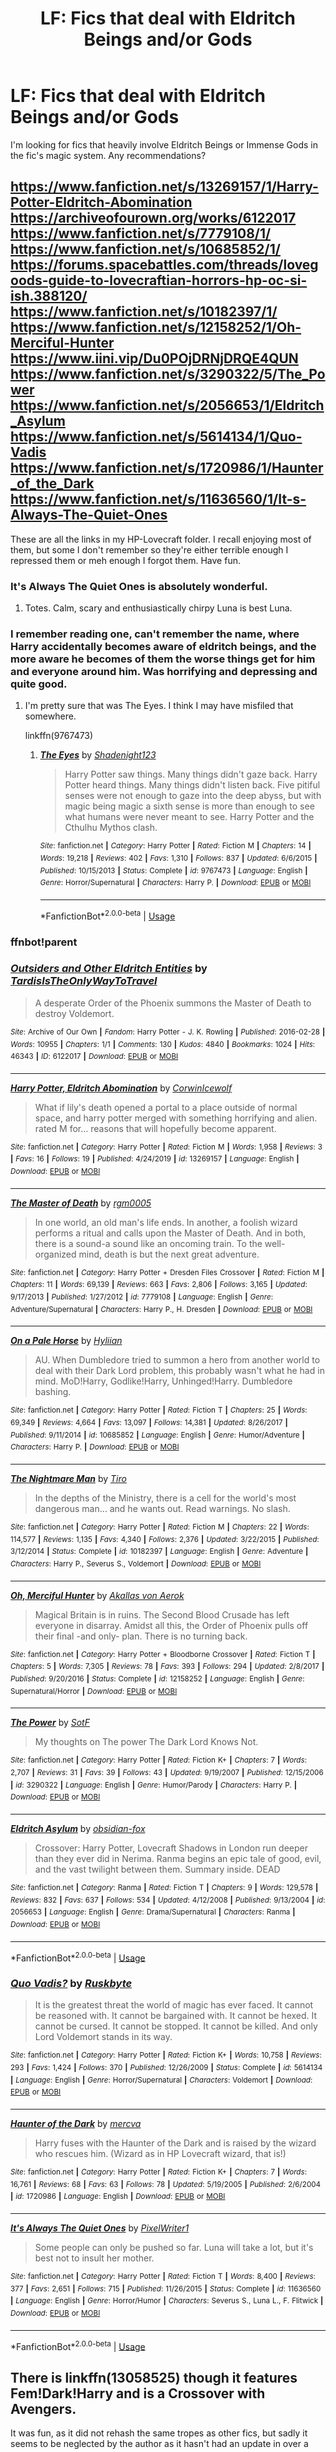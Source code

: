 #+TITLE: LF: Fics that deal with Eldritch Beings and/or Gods

* LF: Fics that deal with Eldritch Beings and/or Gods
:PROPERTIES:
:Author: PuerileBibliophile
:Score: 15
:DateUnix: 1578501251.0
:DateShort: 2020-Jan-08
:FlairText: Request
:END:
I'm looking for fics that heavily involve Eldritch Beings or Immense Gods in the fic's magic system. Any recommendations?


** [[https://www.fanfiction.net/s/13269157/1/Harry-Potter-Eldritch-Abomination]] [[https://archiveofourown.org/works/6122017]] [[https://www.fanfiction.net/s/7779108/1/]] [[https://www.fanfiction.net/s/10685852/1/]] [[https://forums.spacebattles.com/threads/lovegoods-guide-to-lovecraftian-horrors-hp-oc-si-ish.388120/]] [[https://www.fanfiction.net/s/10182397/1/]] [[https://www.fanfiction.net/s/12158252/1/Oh-Merciful-Hunter]] [[https://www.iini.vip/Du0POjDRNjDRQE4QUN]] [[https://www.fanfiction.net/s/3290322/5/The_Power]] [[https://www.fanfiction.net/s/2056653/1/Eldritch_Asylum]] [[https://www.fanfiction.net/s/5614134/1/Quo-Vadis]] [[https://www.fanfiction.net/s/1720986/1/Haunter_of_the_Dark]] [[https://www.fanfiction.net/s/11636560/1/It-s-Always-The-Quiet-Ones]]

These are all the links in my HP-Lovecraft folder. I recall enjoying most of them, but some I don't remember so they're either terrible enough I repressed them or meh enough I forgot them. Have fun.
:PROPERTIES:
:Author: Avalon1632
:Score: 5
:DateUnix: 1578520989.0
:DateShort: 2020-Jan-09
:END:

*** It's Always The Quiet Ones is absolutely wonderful.
:PROPERTIES:
:Author: WhosThisGeek
:Score: 5
:DateUnix: 1578526821.0
:DateShort: 2020-Jan-09
:END:

**** Totes. Calm, scary and enthusiastically chirpy Luna is best Luna.
:PROPERTIES:
:Author: Avalon1632
:Score: 2
:DateUnix: 1578527773.0
:DateShort: 2020-Jan-09
:END:


*** I remember reading one, can't remember the name, where Harry accidentally becomes aware of eldritch beings, and the more aware he becomes of them the worse things get for him and everyone around him. Was horrifying and depressing and quite good.
:PROPERTIES:
:Author: dancortens
:Score: 3
:DateUnix: 1579067419.0
:DateShort: 2020-Jan-15
:END:

**** I'm pretty sure that was The Eyes. I think I may have misfiled that somewhere.

linkffn(9767473)
:PROPERTIES:
:Author: Avalon1632
:Score: 2
:DateUnix: 1579078766.0
:DateShort: 2020-Jan-15
:END:

***** [[https://www.fanfiction.net/s/9767473/1/][*/The Eyes/*]] by [[https://www.fanfiction.net/u/3864170/Shadenight123][/Shadenight123/]]

#+begin_quote
  Harry Potter saw things. Many things didn't gaze back. Harry Potter heard things. Many things didn't listen back. Five pitiful senses were not enough to gaze into the deep abyss, but with magic being magic a sixth sense is more than enough to see what humans were never meant to see. Harry Potter and the Cthulhu Mythos clash.
#+end_quote

^{/Site/:} ^{fanfiction.net} ^{*|*} ^{/Category/:} ^{Harry} ^{Potter} ^{*|*} ^{/Rated/:} ^{Fiction} ^{M} ^{*|*} ^{/Chapters/:} ^{14} ^{*|*} ^{/Words/:} ^{19,218} ^{*|*} ^{/Reviews/:} ^{402} ^{*|*} ^{/Favs/:} ^{1,310} ^{*|*} ^{/Follows/:} ^{837} ^{*|*} ^{/Updated/:} ^{6/6/2015} ^{*|*} ^{/Published/:} ^{10/15/2013} ^{*|*} ^{/Status/:} ^{Complete} ^{*|*} ^{/id/:} ^{9767473} ^{*|*} ^{/Language/:} ^{English} ^{*|*} ^{/Genre/:} ^{Horror/Supernatural} ^{*|*} ^{/Characters/:} ^{Harry} ^{P.} ^{*|*} ^{/Download/:} ^{[[http://www.ff2ebook.com/old/ffn-bot/index.php?id=9767473&source=ff&filetype=epub][EPUB]]} ^{or} ^{[[http://www.ff2ebook.com/old/ffn-bot/index.php?id=9767473&source=ff&filetype=mobi][MOBI]]}

--------------

*FanfictionBot*^{2.0.0-beta} | [[https://github.com/tusing/reddit-ffn-bot/wiki/Usage][Usage]]
:PROPERTIES:
:Author: FanfictionBot
:Score: 1
:DateUnix: 1579078803.0
:DateShort: 2020-Jan-15
:END:


*** ffnbot!parent
:PROPERTIES:
:Author: LesBubbles0
:Score: 1
:DateUnix: 1578980657.0
:DateShort: 2020-Jan-14
:END:


*** [[https://archiveofourown.org/works/6122017][*/Outsiders and Other Eldritch Entities/*]] by [[https://www.archiveofourown.org/users/TardisIsTheOnlyWayToTravel/pseuds/TardisIsTheOnlyWayToTravel][/TardisIsTheOnlyWayToTravel/]]

#+begin_quote
  A desperate Order of the Phoenix summons the Master of Death to destroy Voldemort.
#+end_quote

^{/Site/:} ^{Archive} ^{of} ^{Our} ^{Own} ^{*|*} ^{/Fandom/:} ^{Harry} ^{Potter} ^{-} ^{J.} ^{K.} ^{Rowling} ^{*|*} ^{/Published/:} ^{2016-02-28} ^{*|*} ^{/Words/:} ^{10955} ^{*|*} ^{/Chapters/:} ^{1/1} ^{*|*} ^{/Comments/:} ^{130} ^{*|*} ^{/Kudos/:} ^{4840} ^{*|*} ^{/Bookmarks/:} ^{1024} ^{*|*} ^{/Hits/:} ^{46343} ^{*|*} ^{/ID/:} ^{6122017} ^{*|*} ^{/Download/:} ^{[[https://archiveofourown.org/downloads/6122017/Outsiders%20and%20Other.epub?updated_at=1534297450][EPUB]]} ^{or} ^{[[https://archiveofourown.org/downloads/6122017/Outsiders%20and%20Other.mobi?updated_at=1534297450][MOBI]]}

--------------

[[https://www.fanfiction.net/s/13269157/1/][*/Harry Potter, Eldritch Abomination/*]] by [[https://www.fanfiction.net/u/5014458/CorwinIcewolf][/CorwinIcewolf/]]

#+begin_quote
  What if lily's death opened a portal to a place outside of normal space, and harry potter merged with something horrifying and alien. rated M for... reasons that will hopefully become apparent.
#+end_quote

^{/Site/:} ^{fanfiction.net} ^{*|*} ^{/Category/:} ^{Harry} ^{Potter} ^{*|*} ^{/Rated/:} ^{Fiction} ^{M} ^{*|*} ^{/Words/:} ^{1,958} ^{*|*} ^{/Reviews/:} ^{3} ^{*|*} ^{/Favs/:} ^{16} ^{*|*} ^{/Follows/:} ^{19} ^{*|*} ^{/Published/:} ^{4/24/2019} ^{*|*} ^{/id/:} ^{13269157} ^{*|*} ^{/Language/:} ^{English} ^{*|*} ^{/Download/:} ^{[[http://www.ff2ebook.com/old/ffn-bot/index.php?id=13269157&source=ff&filetype=epub][EPUB]]} ^{or} ^{[[http://www.ff2ebook.com/old/ffn-bot/index.php?id=13269157&source=ff&filetype=mobi][MOBI]]}

--------------

[[https://www.fanfiction.net/s/7779108/1/][*/The Master of Death/*]] by [[https://www.fanfiction.net/u/1124176/rgm0005][/rgm0005/]]

#+begin_quote
  In one world, an old man's life ends. In another, a foolish wizard performs a ritual and calls upon the Master of Death. And in both, there is a sound-a sound like an oncoming train. To the well-organized mind, death is but the next great adventure.
#+end_quote

^{/Site/:} ^{fanfiction.net} ^{*|*} ^{/Category/:} ^{Harry} ^{Potter} ^{+} ^{Dresden} ^{Files} ^{Crossover} ^{*|*} ^{/Rated/:} ^{Fiction} ^{M} ^{*|*} ^{/Chapters/:} ^{11} ^{*|*} ^{/Words/:} ^{69,139} ^{*|*} ^{/Reviews/:} ^{663} ^{*|*} ^{/Favs/:} ^{2,806} ^{*|*} ^{/Follows/:} ^{3,165} ^{*|*} ^{/Updated/:} ^{9/17/2013} ^{*|*} ^{/Published/:} ^{1/27/2012} ^{*|*} ^{/id/:} ^{7779108} ^{*|*} ^{/Language/:} ^{English} ^{*|*} ^{/Genre/:} ^{Adventure/Supernatural} ^{*|*} ^{/Characters/:} ^{Harry} ^{P.,} ^{H.} ^{Dresden} ^{*|*} ^{/Download/:} ^{[[http://www.ff2ebook.com/old/ffn-bot/index.php?id=7779108&source=ff&filetype=epub][EPUB]]} ^{or} ^{[[http://www.ff2ebook.com/old/ffn-bot/index.php?id=7779108&source=ff&filetype=mobi][MOBI]]}

--------------

[[https://www.fanfiction.net/s/10685852/1/][*/On a Pale Horse/*]] by [[https://www.fanfiction.net/u/3305720/Hyliian][/Hyliian/]]

#+begin_quote
  AU. When Dumbledore tried to summon a hero from another world to deal with their Dark Lord problem, this probably wasn't what he had in mind. MoD!Harry, Godlike!Harry, Unhinged!Harry. Dumbledore bashing.
#+end_quote

^{/Site/:} ^{fanfiction.net} ^{*|*} ^{/Category/:} ^{Harry} ^{Potter} ^{*|*} ^{/Rated/:} ^{Fiction} ^{T} ^{*|*} ^{/Chapters/:} ^{25} ^{*|*} ^{/Words/:} ^{69,349} ^{*|*} ^{/Reviews/:} ^{4,664} ^{*|*} ^{/Favs/:} ^{13,097} ^{*|*} ^{/Follows/:} ^{14,381} ^{*|*} ^{/Updated/:} ^{8/26/2017} ^{*|*} ^{/Published/:} ^{9/11/2014} ^{*|*} ^{/id/:} ^{10685852} ^{*|*} ^{/Language/:} ^{English} ^{*|*} ^{/Genre/:} ^{Humor/Adventure} ^{*|*} ^{/Characters/:} ^{Harry} ^{P.} ^{*|*} ^{/Download/:} ^{[[http://www.ff2ebook.com/old/ffn-bot/index.php?id=10685852&source=ff&filetype=epub][EPUB]]} ^{or} ^{[[http://www.ff2ebook.com/old/ffn-bot/index.php?id=10685852&source=ff&filetype=mobi][MOBI]]}

--------------

[[https://www.fanfiction.net/s/10182397/1/][*/The Nightmare Man/*]] by [[https://www.fanfiction.net/u/1274947/Tiro][/Tiro/]]

#+begin_quote
  In the depths of the Ministry, there is a cell for the world's most dangerous man... and he wants out. Read warnings. No slash.
#+end_quote

^{/Site/:} ^{fanfiction.net} ^{*|*} ^{/Category/:} ^{Harry} ^{Potter} ^{*|*} ^{/Rated/:} ^{Fiction} ^{M} ^{*|*} ^{/Chapters/:} ^{22} ^{*|*} ^{/Words/:} ^{114,577} ^{*|*} ^{/Reviews/:} ^{1,135} ^{*|*} ^{/Favs/:} ^{4,340} ^{*|*} ^{/Follows/:} ^{2,376} ^{*|*} ^{/Updated/:} ^{3/22/2015} ^{*|*} ^{/Published/:} ^{3/12/2014} ^{*|*} ^{/Status/:} ^{Complete} ^{*|*} ^{/id/:} ^{10182397} ^{*|*} ^{/Language/:} ^{English} ^{*|*} ^{/Genre/:} ^{Adventure} ^{*|*} ^{/Characters/:} ^{Harry} ^{P.,} ^{Severus} ^{S.,} ^{Voldemort} ^{*|*} ^{/Download/:} ^{[[http://www.ff2ebook.com/old/ffn-bot/index.php?id=10182397&source=ff&filetype=epub][EPUB]]} ^{or} ^{[[http://www.ff2ebook.com/old/ffn-bot/index.php?id=10182397&source=ff&filetype=mobi][MOBI]]}

--------------

[[https://www.fanfiction.net/s/12158252/1/][*/Oh, Merciful Hunter/*]] by [[https://www.fanfiction.net/u/3324055/Akallas-von-Aerok][/Akallas von Aerok/]]

#+begin_quote
  Magical Britain is in ruins. The Second Blood Crusade has left everyone in disarray. Amidst all this, the Order of Phoenix pulls off their final -and only- plan. There is no turning back.
#+end_quote

^{/Site/:} ^{fanfiction.net} ^{*|*} ^{/Category/:} ^{Harry} ^{Potter} ^{+} ^{Bloodborne} ^{Crossover} ^{*|*} ^{/Rated/:} ^{Fiction} ^{T} ^{*|*} ^{/Chapters/:} ^{5} ^{*|*} ^{/Words/:} ^{7,305} ^{*|*} ^{/Reviews/:} ^{78} ^{*|*} ^{/Favs/:} ^{393} ^{*|*} ^{/Follows/:} ^{294} ^{*|*} ^{/Updated/:} ^{2/8/2017} ^{*|*} ^{/Published/:} ^{9/20/2016} ^{*|*} ^{/Status/:} ^{Complete} ^{*|*} ^{/id/:} ^{12158252} ^{*|*} ^{/Language/:} ^{English} ^{*|*} ^{/Genre/:} ^{Supernatural/Horror} ^{*|*} ^{/Download/:} ^{[[http://www.ff2ebook.com/old/ffn-bot/index.php?id=12158252&source=ff&filetype=epub][EPUB]]} ^{or} ^{[[http://www.ff2ebook.com/old/ffn-bot/index.php?id=12158252&source=ff&filetype=mobi][MOBI]]}

--------------

[[https://www.fanfiction.net/s/3290322/1/][*/The Power/*]] by [[https://www.fanfiction.net/u/483880/SotF][/SotF/]]

#+begin_quote
  My thoughts on The power The Dark Lord Knows Not.
#+end_quote

^{/Site/:} ^{fanfiction.net} ^{*|*} ^{/Category/:} ^{Harry} ^{Potter} ^{*|*} ^{/Rated/:} ^{Fiction} ^{K+} ^{*|*} ^{/Chapters/:} ^{7} ^{*|*} ^{/Words/:} ^{2,707} ^{*|*} ^{/Reviews/:} ^{31} ^{*|*} ^{/Favs/:} ^{39} ^{*|*} ^{/Follows/:} ^{43} ^{*|*} ^{/Updated/:} ^{9/19/2007} ^{*|*} ^{/Published/:} ^{12/15/2006} ^{*|*} ^{/id/:} ^{3290322} ^{*|*} ^{/Language/:} ^{English} ^{*|*} ^{/Genre/:} ^{Humor/Parody} ^{*|*} ^{/Characters/:} ^{Harry} ^{P.} ^{*|*} ^{/Download/:} ^{[[http://www.ff2ebook.com/old/ffn-bot/index.php?id=3290322&source=ff&filetype=epub][EPUB]]} ^{or} ^{[[http://www.ff2ebook.com/old/ffn-bot/index.php?id=3290322&source=ff&filetype=mobi][MOBI]]}

--------------

[[https://www.fanfiction.net/s/2056653/1/][*/Eldritch Asylum/*]] by [[https://www.fanfiction.net/u/618405/obsidian-fox][/obsidian-fox/]]

#+begin_quote
  Crossover: Harry Potter, Lovecraft Shadows in London run deeper than they ever did in Nerima. Ranma begins an epic tale of good, evil, and the vast twilight between them. Summary inside. DEAD
#+end_quote

^{/Site/:} ^{fanfiction.net} ^{*|*} ^{/Category/:} ^{Ranma} ^{*|*} ^{/Rated/:} ^{Fiction} ^{T} ^{*|*} ^{/Chapters/:} ^{9} ^{*|*} ^{/Words/:} ^{129,578} ^{*|*} ^{/Reviews/:} ^{832} ^{*|*} ^{/Favs/:} ^{637} ^{*|*} ^{/Follows/:} ^{534} ^{*|*} ^{/Updated/:} ^{4/12/2008} ^{*|*} ^{/Published/:} ^{9/13/2004} ^{*|*} ^{/id/:} ^{2056653} ^{*|*} ^{/Language/:} ^{English} ^{*|*} ^{/Genre/:} ^{Drama/Supernatural} ^{*|*} ^{/Characters/:} ^{Ranma} ^{*|*} ^{/Download/:} ^{[[http://www.ff2ebook.com/old/ffn-bot/index.php?id=2056653&source=ff&filetype=epub][EPUB]]} ^{or} ^{[[http://www.ff2ebook.com/old/ffn-bot/index.php?id=2056653&source=ff&filetype=mobi][MOBI]]}

--------------

*FanfictionBot*^{2.0.0-beta} | [[https://github.com/tusing/reddit-ffn-bot/wiki/Usage][Usage]]
:PROPERTIES:
:Author: FanfictionBot
:Score: 1
:DateUnix: 1578980693.0
:DateShort: 2020-Jan-14
:END:


*** [[https://www.fanfiction.net/s/5614134/1/][*/Quo Vadis?/*]] by [[https://www.fanfiction.net/u/226550/Ruskbyte][/Ruskbyte/]]

#+begin_quote
  It is the greatest threat the world of magic has ever faced. It cannot be reasoned with. It cannot be bargained with. It cannot be hexed. It cannot be cursed. It cannot be stopped. It cannot be killed. And only Lord Voldemort stands in its way.
#+end_quote

^{/Site/:} ^{fanfiction.net} ^{*|*} ^{/Category/:} ^{Harry} ^{Potter} ^{*|*} ^{/Rated/:} ^{Fiction} ^{K+} ^{*|*} ^{/Words/:} ^{10,758} ^{*|*} ^{/Reviews/:} ^{293} ^{*|*} ^{/Favs/:} ^{1,424} ^{*|*} ^{/Follows/:} ^{370} ^{*|*} ^{/Published/:} ^{12/26/2009} ^{*|*} ^{/Status/:} ^{Complete} ^{*|*} ^{/id/:} ^{5614134} ^{*|*} ^{/Language/:} ^{English} ^{*|*} ^{/Genre/:} ^{Horror/Supernatural} ^{*|*} ^{/Characters/:} ^{Voldemort} ^{*|*} ^{/Download/:} ^{[[http://www.ff2ebook.com/old/ffn-bot/index.php?id=5614134&source=ff&filetype=epub][EPUB]]} ^{or} ^{[[http://www.ff2ebook.com/old/ffn-bot/index.php?id=5614134&source=ff&filetype=mobi][MOBI]]}

--------------

[[https://www.fanfiction.net/s/1720986/1/][*/Haunter of the Dark/*]] by [[https://www.fanfiction.net/u/426406/mercva][/mercva/]]

#+begin_quote
  Harry fuses with the Haunter of the Dark and is raised by the wizard who rescues him. (Wizard as in HP Lovecraft wizard, that is!)
#+end_quote

^{/Site/:} ^{fanfiction.net} ^{*|*} ^{/Category/:} ^{Harry} ^{Potter} ^{*|*} ^{/Rated/:} ^{Fiction} ^{K+} ^{*|*} ^{/Chapters/:} ^{7} ^{*|*} ^{/Words/:} ^{16,761} ^{*|*} ^{/Reviews/:} ^{68} ^{*|*} ^{/Favs/:} ^{63} ^{*|*} ^{/Follows/:} ^{78} ^{*|*} ^{/Updated/:} ^{5/19/2005} ^{*|*} ^{/Published/:} ^{2/6/2004} ^{*|*} ^{/id/:} ^{1720986} ^{*|*} ^{/Language/:} ^{English} ^{*|*} ^{/Download/:} ^{[[http://www.ff2ebook.com/old/ffn-bot/index.php?id=1720986&source=ff&filetype=epub][EPUB]]} ^{or} ^{[[http://www.ff2ebook.com/old/ffn-bot/index.php?id=1720986&source=ff&filetype=mobi][MOBI]]}

--------------

[[https://www.fanfiction.net/s/11636560/1/][*/It's Always The Quiet Ones/*]] by [[https://www.fanfiction.net/u/5088760/PixelWriter1][/PixelWriter1/]]

#+begin_quote
  Some people can only be pushed so far. Luna will take a lot, but it's best not to insult her mother.
#+end_quote

^{/Site/:} ^{fanfiction.net} ^{*|*} ^{/Category/:} ^{Harry} ^{Potter} ^{*|*} ^{/Rated/:} ^{Fiction} ^{T} ^{*|*} ^{/Words/:} ^{8,400} ^{*|*} ^{/Reviews/:} ^{377} ^{*|*} ^{/Favs/:} ^{2,651} ^{*|*} ^{/Follows/:} ^{715} ^{*|*} ^{/Published/:} ^{11/26/2015} ^{*|*} ^{/Status/:} ^{Complete} ^{*|*} ^{/id/:} ^{11636560} ^{*|*} ^{/Language/:} ^{English} ^{*|*} ^{/Genre/:} ^{Horror/Humor} ^{*|*} ^{/Characters/:} ^{Severus} ^{S.,} ^{Luna} ^{L.,} ^{F.} ^{Flitwick} ^{*|*} ^{/Download/:} ^{[[http://www.ff2ebook.com/old/ffn-bot/index.php?id=11636560&source=ff&filetype=epub][EPUB]]} ^{or} ^{[[http://www.ff2ebook.com/old/ffn-bot/index.php?id=11636560&source=ff&filetype=mobi][MOBI]]}

--------------

*FanfictionBot*^{2.0.0-beta} | [[https://github.com/tusing/reddit-ffn-bot/wiki/Usage][Usage]]
:PROPERTIES:
:Author: FanfictionBot
:Score: 1
:DateUnix: 1578980705.0
:DateShort: 2020-Jan-14
:END:


** There is linkffn(13058525) though it features Fem!Dark!Harry and is a Crossover with Avengers.

It was fun, as it did not rehash the same tropes as other fics, but sadly it seems to be neglected by the author as it hasn't had an update in over a year.
:PROPERTIES:
:Author: MikeMystery13
:Score: 1
:DateUnix: 1578515334.0
:DateShort: 2020-Jan-08
:END:

*** Looks like the bot isn't working, what's the name of the fic? I'd love to read it!
:PROPERTIES:
:Author: iknowwhenyoureawake
:Score: 2
:DateUnix: 1578537304.0
:DateShort: 2020-Jan-09
:END:

**** Priestess of Zo-Kalar by veraklon.
:PROPERTIES:
:Author: MikeMystery13
:Score: 1
:DateUnix: 1578572238.0
:DateShort: 2020-Jan-09
:END:


** ELDRITCHS!!! :( They're so scary all the time! Why can't there ever be NICE eldritchs who are like, "I gots so many tentacles i will use them to help you make lots of food! Or also I can like hold twenty umbrellas over people's heads!" :(
:PROPERTIES:
:Score: 1
:DateUnix: 1578501525.0
:DateShort: 2020-Jan-08
:END:

*** Or 229779
:PROPERTIES:
:Author: rek-lama
:Score: 5
:DateUnix: 1578513638.0
:DateShort: 2020-Jan-08
:END:


*** There's a little game called The Miskatonic that's basically this. I think you'd enjoy it, Alma.

[[https://store.steampowered.com/app/870290/The_Miskatonic/]]
:PROPERTIES:
:Author: Avalon1632
:Score: 3
:DateUnix: 1578520600.0
:DateShort: 2020-Jan-09
:END:

**** Oh thank you Avalon. :) I like games!
:PROPERTIES:
:Score: 1
:DateUnix: 1578520768.0
:DateShort: 2020-Jan-09
:END:


** RemindMe! 1 week
:PROPERTIES:
:Author: Goodpie2
:Score: 0
:DateUnix: 1578570572.0
:DateShort: 2020-Jan-09
:END:

*** I will be messaging you in 7 days on [[http://www.wolframalpha.com/input/?i=2020-01-16%2011:49:32%20UTC%20To%20Local%20Time][*2020-01-16 11:49:32 UTC*]] to remind you of [[https://np.reddit.com/r/HPfanfiction/comments/elv21d/lf_fics_that_deal_with_eldritch_beings_andor_gods/fdmxsgm/?context=3][*this link*]]

[[https://np.reddit.com/message/compose/?to=RemindMeBot&subject=Reminder&message=%5Bhttps%3A%2F%2Fwww.reddit.com%2Fr%2FHPfanfiction%2Fcomments%2Felv21d%2Flf_fics_that_deal_with_eldritch_beings_andor_gods%2Ffdmxsgm%2F%5D%0A%0ARemindMe%21%202020-01-16%2011%3A49%3A32%20UTC][*CLICK THIS LINK*]] to send a PM to also be reminded and to reduce spam.

^{Parent commenter can} [[https://np.reddit.com/message/compose/?to=RemindMeBot&subject=Delete%20Comment&message=Delete%21%20elv21d][^{delete this message to hide from others.}]]

--------------

[[https://np.reddit.com/r/RemindMeBot/comments/e1bko7/remindmebot_info_v21/][^{Info}]]

[[https://np.reddit.com/message/compose/?to=RemindMeBot&subject=Reminder&message=%5BLink%20or%20message%20inside%20square%20brackets%5D%0A%0ARemindMe%21%20Time%20period%20here][^{Custom}]]
[[https://np.reddit.com/message/compose/?to=RemindMeBot&subject=List%20Of%20Reminders&message=MyReminders%21][^{Your Reminders}]]
[[https://np.reddit.com/message/compose/?to=Watchful1&subject=RemindMeBot%20Feedback][^{Feedback}]]
:PROPERTIES:
:Author: RemindMeBot
:Score: 2
:DateUnix: 1578570595.0
:DateShort: 2020-Jan-09
:END:
